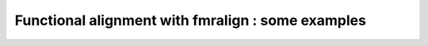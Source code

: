 ==================================================
Functional alignment with fmralign : some examples
==================================================
